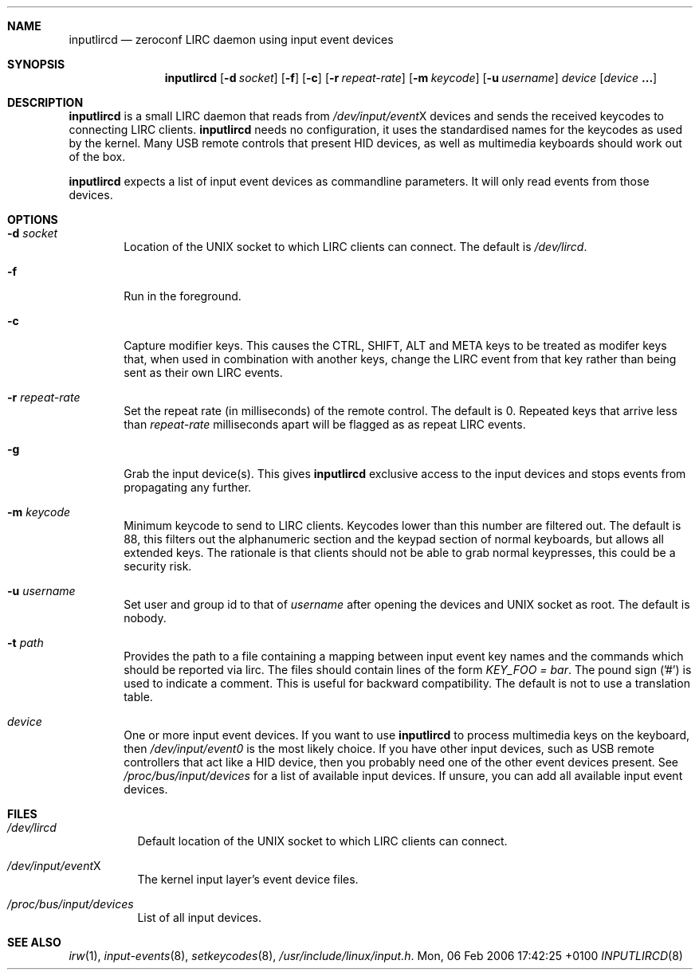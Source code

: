 .Dd Mon, 06 Feb 2006 17:42:25 +0100
.Dt INPUTLIRCD 8
.Sh NAME
.Nm inputlircd
.Nd zeroconf LIRC daemon using input event devices
.Sh SYNOPSIS
.Nm
.Op Fl d Ar socket
.Op Fl f
.Op Fl c
.Op Fl r Ar repeat-rate
.Op Fl m Ar keycode
.Op Fl u Ar username
.Ar device
.Op Ar device Li ...
.Sh DESCRIPTION
.Nm
is a small LIRC daemon that reads from
.Pa /dev/input/event Ns X
devices and sends the received keycodes to connecting LIRC clients.
.Nm
needs no configuration,
it uses the standardised names for the keycodes as used by the kernel.
Many USB remote controls that present HID devices, as well as multimedia keyboards
should work out of the box.
.Pp
.Nm
expects a list of input event devices as commandline parameters.
It will only read events from those devices.
.Sh OPTIONS
.Bl -tag -width flag
.It Fl d Ar socket
Location of the UNIX socket to which LIRC clients can connect.
The default is
.Pa /dev/lircd .
.It Fl f
Run in the foreground.
.It Fl c
Capture modifier keys.
This causes the CTRL, SHIFT, ALT and META keys to be treated as modifer keys that, when used in combination with another keys, change the LIRC event from that key rather than being sent as their own LIRC events.
.It Fl r Ar repeat-rate
Set the repeat rate (in milliseconds) of the remote control.
The default is 0. Repeated keys that arrive less than
.Ar repeat-rate
milliseconds apart will be flagged as as repeat LIRC events.
.It Fl g
Grab the input device(s).
This gives 
.Nm
exclusive access to the input devices and stops events from propagating any further.
.It Fl m Ar keycode
Minimum keycode to send to LIRC clients.
Keycodes lower than this number are filtered out.
The default is 88, this filters out the alphanumeric section and the keypad section of normal keyboards,
but allows all extended keys.
The rationale is that clients should not be able to grab normal keypresses, this could be a security risk.
.It Fl u Ar username
Set user and group id to that of
.Ar username
after opening the devices and UNIX socket as root.
The default is nobody.
.It Fl t Ar path
Provides the path to a file containing a mapping between input event key names and the commands which
should be reported via lirc. The files should contain lines of the form
.Pa KEY_FOO = bar .
The pound sign ('#') is used to indicate a comment.
This is useful for backward compatibility.
The default is not to use a translation table.
.It Ar device
One or more input event devices.
If you want to use
.Nm
to process multimedia keys on the keyboard,
then
.Pa /dev/input/event0
is the most likely choice.
If you have other input devices, such as USB remote controllers that act like a HID device,
then you probably need one of the other event devices present.
See
.Pa /proc/bus/input/devices
for a list of available input devices.
If unsure, you can add all available input event devices.
.El
.Sh FILES
.Bl -tag -width indent
.It Pa /dev/lircd
Default location of the UNIX socket to which LIRC clients can connect.
.It Pa /dev/input/event Ns X
The kernel input layer's event device files.
.It Pa /proc/bus/input/devices
List of all input devices.
.El
.Sh SEE ALSO
.Xr irw 1 ,
.Xr input-events 8 ,
.Xr setkeycodes 8 ,
.Pa /usr/include/linux/input.h .
